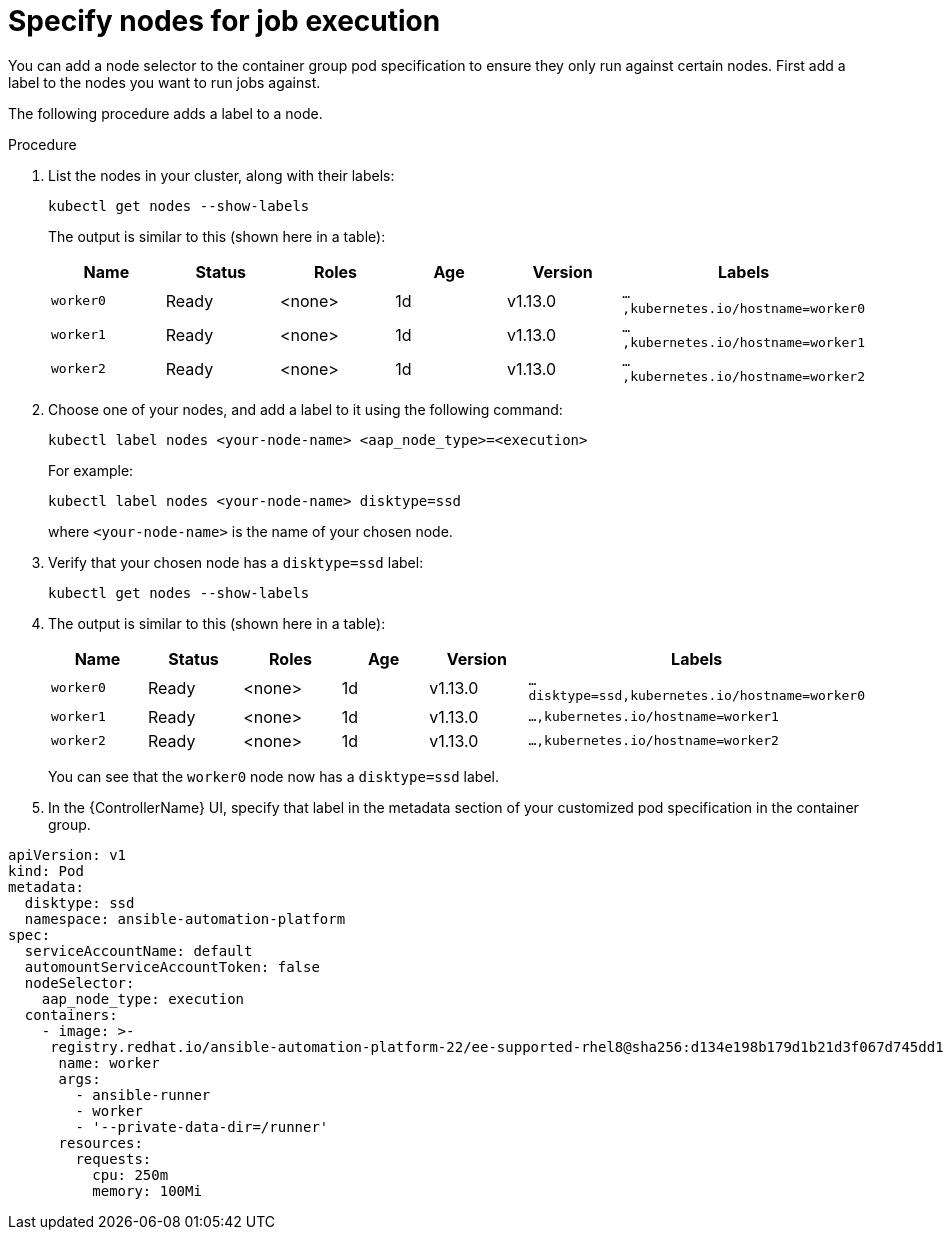 [id="proc-specify-nodes-job-execution"]

= Specify nodes for job execution

You can add a node selector to the container group pod specification to ensure they only run against certain nodes.  
First add a label to the nodes you want to run jobs against. 

The following procedure adds a label to a node.

.Procedure
. List the nodes in your cluster, along with their labels:
+
[options="nowrap" subs="+quotes,attributes"]
----
kubectl get nodes --show-labels
----
+
The output is similar to this (shown here in a table):
+
[cols="15%,15%,15%,15%,15,25%",options="header"]
|====
| Name | Status | Roles | Age | Version | Labels
| `worker0` | Ready | <none> | 1d | v1.13.0 | `...,kubernetes.io/hostname=worker0`
| `worker1` | Ready | <none> | 1d | v1.13.0 | `...,kubernetes.io/hostname=worker1`
| `worker2` | Ready | <none> | 1d | v1.13.0 | `...,kubernetes.io/hostname=worker2`
|====
+
. Choose one of your nodes, and add a label to it using the following command:
+
[options="nowrap" subs="+quotes,attributes"]
----
kubectl label nodes <your-node-name> <aap_node_type>=<execution>
----
+
For example:
+
[options="nowrap" subs="+quotes,attributes"]
----
kubectl label nodes <your-node-name> disktype=ssd
----
+
where `<your-node-name>` is the name of your chosen node.
+
. Verify that your chosen node has a `disktype=ssd` label:
+
[options="nowrap" subs="+quotes,attributes"]
----
kubectl get nodes --show-labels
----
+
. The output is similar to this (shown here in a table):
+
[cols="15%,15%,15%,15%,15,25%",options="header"]
|====
| Name | Status | Roles | Age | Version | Labels
| `worker0` | Ready | <none> | 1d | v1.13.0 | `...disktype=ssd,kubernetes.io/hostname=worker0`
| `worker1` | Ready | <none> | 1d | v1.13.0 | `...,kubernetes.io/hostname=worker1`
| `worker2` | Ready | <none> | 1d | v1.13.0 | `...,kubernetes.io/hostname=worker2`
|====
+
You can see that the `worker0` node now has a `disktype=ssd` label.
+
. In the {ControllerName} UI, specify that label in the metadata section of your customized pod specification in the container group. 
 
[options="nowrap" subs="+quotes,attributes"]
----
apiVersion: v1
kind: Pod
metadata:
  disktype: ssd
  namespace: ansible-automation-platform
spec:
  serviceAccountName: default
  automountServiceAccountToken: false
  nodeSelector:
    aap_node_type: execution
  containers:
    - image: >-
     registry.redhat.io/ansible-automation-platform-22/ee-supported-rhel8@sha256:d134e198b179d1b21d3f067d745dd1a8e28167235c312cdc233860410ea3ec3e
      name: worker
      args:
        - ansible-runner
        - worker
        - '--private-data-dir=/runner'
      resources:
        requests:
          cpu: 250m
          memory: 100Mi
----